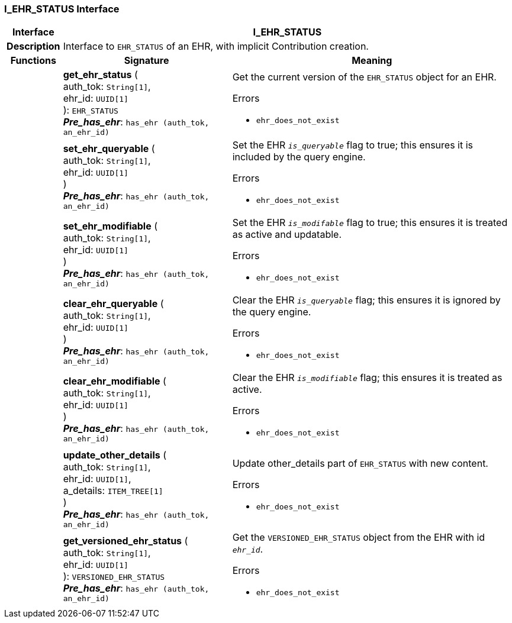 === I_EHR_STATUS Interface

[cols="^1,3,5"]
|===
h|*Interface*
2+^h|*I_EHR_STATUS*

h|*Description*
2+a|Interface to `EHR_STATUS` of an EHR, with implicit Contribution creation.

h|*Functions*
^h|*Signature*
^h|*Meaning*

h|
|*get_ehr_status* ( +
auth_tok: `String[1]`, +
ehr_id: `UUID[1]` +
): `EHR_STATUS` +
*_Pre_has_ehr_*: `has_ehr (auth_tok, an_ehr_id)`
a|Get the current version of the `EHR_STATUS` object for an EHR.

.Errors
* `ehr_does_not_exist`

h|
|*set_ehr_queryable* ( +
auth_tok: `String[1]`, +
ehr_id: `UUID[1]` +
) +
*_Pre_has_ehr_*: `has_ehr (auth_tok, an_ehr_id)`
a|Set the EHR `_is_queryable_` flag to true; this ensures it is included by the query engine.

.Errors
* `ehr_does_not_exist`

h|
|*set_ehr_modifiable* ( +
auth_tok: `String[1]`, +
ehr_id: `UUID[1]` +
) +
*_Pre_has_ehr_*: `has_ehr (auth_tok, an_ehr_id)`
a|Set the EHR `_is_modifable_` flag to true; this ensures it is treated as active and updatable.

.Errors
* `ehr_does_not_exist`

h|
|*clear_ehr_queryable* ( +
auth_tok: `String[1]`, +
ehr_id: `UUID[1]` +
) +
*_Pre_has_ehr_*: `has_ehr (auth_tok, an_ehr_id)`
a|Clear the EHR `_is_queryable_` flag; this ensures it is ignored by the query engine.

.Errors
* `ehr_does_not_exist`

h|
|*clear_ehr_modifiable* ( +
auth_tok: `String[1]`, +
ehr_id: `UUID[1]` +
) +
*_Pre_has_ehr_*: `has_ehr (auth_tok, an_ehr_id)`
a|Clear the EHR `_is_modifiable_` flag; this ensures it is treated as active.

.Errors
* `ehr_does_not_exist`

h|
|*update_other_details* ( +
auth_tok: `String[1]`, +
ehr_id: `UUID[1]`, +
a_details: `ITEM_TREE[1]` +
) +
*_Pre_has_ehr_*: `has_ehr (auth_tok, an_ehr_id)`
a|Update other_details part of `EHR_STATUS` with new content.

.Errors
* `ehr_does_not_exist`

h|
|*get_versioned_ehr_status* ( +
auth_tok: `String[1]`, +
ehr_id: `UUID[1]` +
): `VERSIONED_EHR_STATUS` +
*_Pre_has_ehr_*: `has_ehr (auth_tok, an_ehr_id)`
a|Get the `VERSIONED_EHR_STATUS` object from the EHR with id `_ehr_id_`.

.Errors
* `ehr_does_not_exist`
|===
